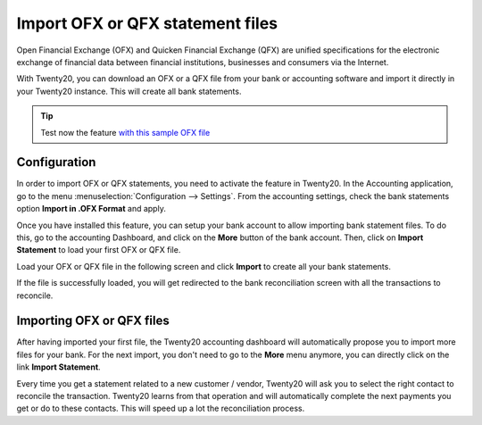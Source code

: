 =================================
Import OFX or QFX statement files
=================================

Open Financial Exchange (OFX) and Quicken Financial Exchange (QFX) are unified specifications for the
electronic exchange of financial data between financial institutions,
businesses and consumers via the Internet.

With Twenty20, you can download an OFX or a QFX file from your bank or accounting
software and import it directly in your Twenty20 instance. This will create
all bank statements.

.. tip::

	Test now the feature `with this sample OFX file <https://drive.google.com/file/d/0B5BDHVRYo-q5Mmg4T3oxTWszeEk/view>`__

Configuration
=============

In order to import OFX or QFX statements, you need to activate the feature in
Twenty20. In the Accounting application, go to the menu :menuselection:`Configuration -->
Settings`. From the accounting settings, check the bank statements option
**Import in .OFX Format** and apply.

.. image:: media/ofx01.png
   :align: center

Once you have installed this feature, you can setup your bank account to
allow importing bank statement files. To do this, go to the accounting
Dashboard, and click on the **More** button of the bank account.
Then, click on **Import Statement** to load your first OFX or QFX file.

.. image:: media/ofx02.png
   :align: center

Load your OFX or QFX file in the following screen and click **Import** to
create all your bank statements.

.. image:: media/ofx03.png
   :align: center

If the file is successfully loaded, you will get redirected to the bank
reconciliation screen with all the transactions to reconcile.

Importing OFX or QFX files
===================

After having imported your first file, the Twenty20 accounting dashboard
will automatically propose you to import more files for your bank. For
the next import, you don't need to go to the **More** menu anymore,
you can directly click on the link **Import Statement**.

.. image:: media/ofx04.png
   :align: center

Every time you get a statement related to a new customer / vendor,
Twenty20 will ask you to select the right contact to reconcile the
transaction. Twenty20 learns from that operation and will automatically
complete the next payments you get or do to these contacts. This will
speed up a lot the reconciliation process.

.. seealso::

	* :doc:`qif`
	* :doc:`coda`
	* :doc:`synchronize`
	* :doc:`manual`
